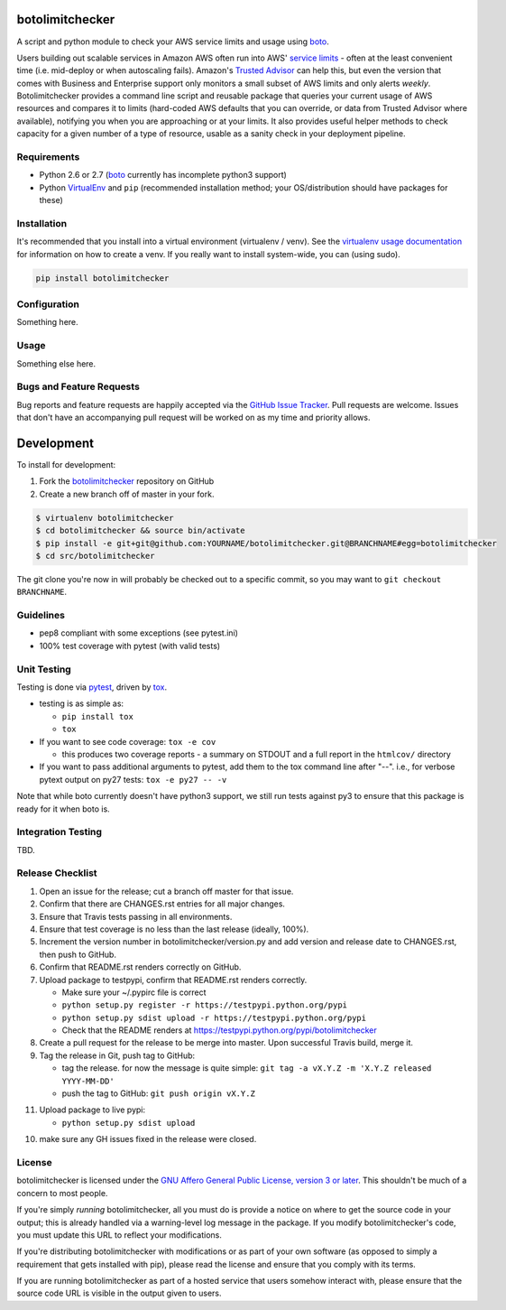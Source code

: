 botolimitchecker
========================

.. image:: https://pypip.in/v/botolimitchecker/badge.png
   :target: https://crate.io/packages/botolimitchecker

.. image:: https://pypip.in/d/botolimitchecker/badge.png
   :target: https://crate.io/packages/botolimitchecker

.. image:: https://landscape.io/github/jantman/botolimitchecker/master/landscape.svg
   :target: https://landscape.io/github/jantman/botolimitchecker/master
   :alt: Code Health

.. image:: https://secure.travis-ci.org/jantman/botolimitchecker.png?branch=master
   :target: http://travis-ci.org/jantman/botolimitchecker
   :alt: travis-ci for master branch

.. image:: https://codecov.io/github/jantman/botolimitchecker/coverage.svg?branch=master
   :target: https://codecov.io/github/jantman/botolimitchecker?branch=master
   :alt: coverage report for master branch

.. image:: http://www.repostatus.org/badges/0.1.0/active.svg
   :alt: Project Status: Active - The project has reached a stable, usable state and is being actively developed.
   :target: http://www.repostatus.org/#active

A script and python module to check your AWS service limits and usage using `boto <http://docs.pythonboto.org/en/latest/>`_.

Users building out scalable services in Amazon AWS often run into AWS' `service limits <http://docs.aws.amazon.com/general/latest/gr/aws_service_limits.html>`_ -
often at the least convenient time (i.e. mid-deploy or when autoscaling fails). Amazon's `Trusted Advisor <https://aws.amazon.com/premiumsupport/trustedadvisor/>`_
can help this, but even the version that comes with Business and Enterprise support only monitors a small subset of AWS limits
and only alerts *weekly*. Botolimitchecker provides a command line script and reusable package that queries your current
usage of AWS resources and compares it to limits (hard-coded AWS defaults that you can override, or data from Trusted
Advisor where available), notifying you when you are approaching or at your limits. It also provides useful helper
methods to check capacity for a given number of a type of resource, usable as a sanity check in your deployment pipeline.

Requirements
------------

* Python 2.6 or 2.7 (`boto <http://docs.pythonboto.org/en/latest/>`_ currently has incomplete python3 support)
* Python `VirtualEnv <http://www.virtualenv.org/>`_ and ``pip`` (recommended installation method; your OS/distribution should have packages for these)

Installation
------------

It's recommended that you install into a virtual environment (virtualenv /
venv). See the `virtualenv usage documentation <http://www.virtualenv.org/en/latest/>`_
for information on how to create a venv. If you really want to install
system-wide, you can (using sudo).

.. code-block:: bash

    pip install botolimitchecker

Configuration
-------------

Something here.

Usage
-----

Something else here.

Bugs and Feature Requests
-------------------------

Bug reports and feature requests are happily accepted via the `GitHub Issue Tracker <https://github.com/jantman/botolimitchecker/issues>`_. Pull requests are
welcome. Issues that don't have an accompanying pull request will be worked on
as my time and priority allows.

Development
===========

To install for development:

1. Fork the `botolimitchecker <https://github.com/jantman/botolimitchecker>`_ repository on GitHub
2. Create a new branch off of master in your fork.

.. code-block:: bash

    $ virtualenv botolimitchecker
    $ cd botolimitchecker && source bin/activate
    $ pip install -e git+git@github.com:YOURNAME/botolimitchecker.git@BRANCHNAME#egg=botolimitchecker
    $ cd src/botolimitchecker

The git clone you're now in will probably be checked out to a specific commit,
so you may want to ``git checkout BRANCHNAME``.

Guidelines
----------

* pep8 compliant with some exceptions (see pytest.ini)
* 100% test coverage with pytest (with valid tests)

Unit Testing
-------------

Testing is done via `pytest <http://pytest.org/latest/>`_, driven by `tox <http://tox.testrun.org/>`_.

* testing is as simple as:

  * ``pip install tox``
  * ``tox``

* If you want to see code coverage: ``tox -e cov``

  * this produces two coverage reports - a summary on STDOUT and a full report in the ``htmlcov/`` directory

* If you want to pass additional arguments to pytest, add them to the tox command line after "--". i.e., for verbose pytext output on py27 tests: ``tox -e py27 -- -v``

Note that while boto currently doesn't have python3 support, we still run tests against py3 to ensure that this package
is ready for it when boto is.

Integration Testing
--------------------

TBD.
  
Release Checklist
-----------------

1. Open an issue for the release; cut a branch off master for that issue.
2. Confirm that there are CHANGES.rst entries for all major changes.
3. Ensure that Travis tests passing in all environments.
4. Ensure that test coverage is no less than the last release (ideally, 100%).
5. Increment the version number in botolimitchecker/version.py and add version and release date to CHANGES.rst, then push to GitHub.
6. Confirm that README.rst renders correctly on GitHub.
7. Upload package to testpypi, confirm that README.rst renders correctly.

   * Make sure your ~/.pypirc file is correct
   * ``python setup.py register -r https://testpypi.python.org/pypi``
   * ``python setup.py sdist upload -r https://testpypi.python.org/pypi``
   * Check that the README renders at https://testpypi.python.org/pypi/botolimitchecker

8. Create a pull request for the release to be merge into master. Upon successful Travis build, merge it.
9. Tag the release in Git, push tag to GitHub:

   * tag the release. for now the message is quite simple: ``git tag -a vX.Y.Z -m 'X.Y.Z released YYYY-MM-DD'``
   * push the tag to GitHub: ``git push origin vX.Y.Z``

11. Upload package to live pypi:

    * ``python setup.py sdist upload``

10. make sure any GH issues fixed in the release were closed.

License
--------

botolimitchecker is licensed under the `GNU Affero General Public License, version 3 or later <http://www.gnu.org/licenses/agpl.html>`_.
This shouldn't be much of a concern to most people.

If you're simply *running* botolimitchecker, all you must do is provide a notice on where to get the source code
in your output; this is already handled via a warning-level log message in the package. If you modify botolimitchecker's
code, you must update this URL to reflect your modifications.

If you're distributing botolimitchecker with modifications or as part of your own software (as opposed to simply a
requirement that gets installed with pip), please read the license and ensure that you comply with its terms.

If you are running botolimitchecker as part of a hosted service that users somehow interact with, please
ensure that the source code URL is visible in the output given to users.
